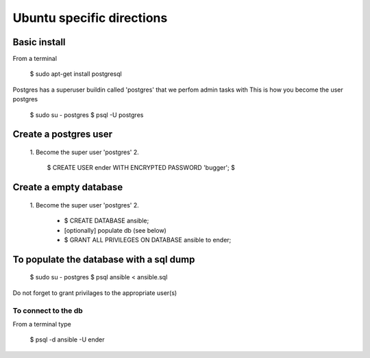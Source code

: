 Ubuntu specific directions
=============================

Basic install
----------------

From a terminal

   $ sudo apt-get install postgresql

Postgres has a superuser buildin called 'postgres' that we perfom admin tasks with
This is how you become the user postgres

   $ sudo su - postgres
   $ psql -U postgres

Create a postgres user
--------------------------

   1. Become the super user 'postgres'
   2.

      $ CREATE USER ender WITH ENCRYPTED PASSWORD 'bugger';
      $  
      
Create a empty database
----------------------------

   1. Become the super user 'postgres'
   2.

      * $ CREATE DATABASE ansible;
      * [optionally] populate db (see below)
      * $ GRANT ALL PRIVILEGES ON DATABASE ansible to ender;

To populate the database with a sql dump
-------------------------------------------

   $ sudo su - postgres
   $ psql ansible < ansible.sql
   
Do not forget to grant privilages to the appropriate user(s)
   
To connect to the db
^^^^^^^^^^^^^^^^^^^^^^^^

From a terminal type

   $ psql -d ansible -U ender
      
